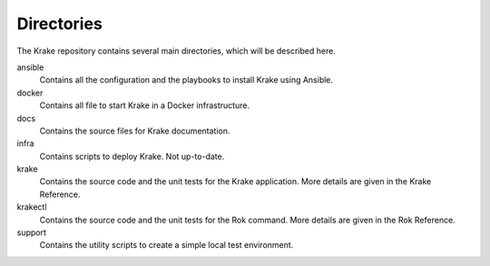 ===========
Directories
===========

The Krake repository contains several main directories, which will be described here.


ansible
    Contains all the configuration and the playbooks to install Krake using Ansible.

docker
    Contains all file to start Krake in a Docker infrastructure.

docs
    Contains the source files for Krake documentation.

infra
    Contains scripts to deploy Krake. Not up-to-date.

krake
    Contains the source code and the unit tests for the Krake application. More details are given in the Krake Reference.

krakectl
    Contains the source code and the unit tests for the Rok command. More details are given in the Rok Reference.

support
    Contains the utility scripts to create a simple local test environment.
